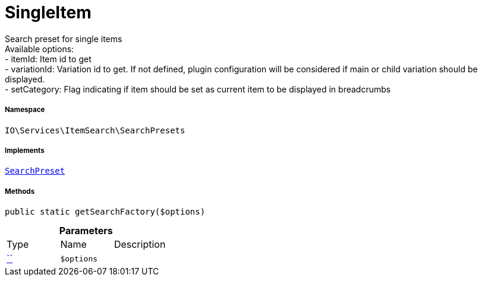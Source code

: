:table-caption!:
:example-caption!:
:source-highlighter: prettify
:sectids!:
[[io__singleitem]]
= SingleItem

Search preset for single items +
Available options: +
- itemId:        Item id to get +
- variationId:   Variation id to get. If not defined, plugin configuration will be considered if main or child variation should be displayed. +
- setCategory:   Flag indicating if item should be set as current item to be displayed in breadcrumbs



===== Namespace

`IO\Services\ItemSearch\SearchPresets`


===== Implements
xref:IO/Services/ItemSearch/SearchPresets/SearchPreset.adoc#[`SearchPreset`]




===== Methods

[source%nowrap, php, subs=+macros]
[#getsearchfactory]
----

public static getSearchFactory($options)

----







.*Parameters*
|===
|Type |Name |Description
|         xref:5.0.0@plugin-::.adoc#[``]
a|`$options`
|
|===


